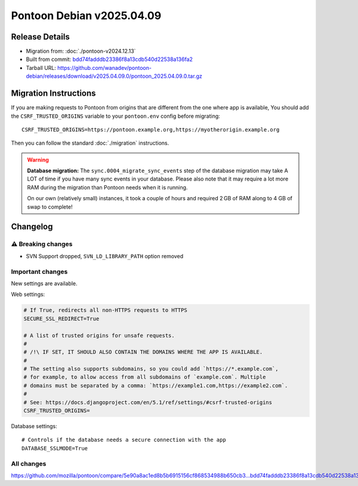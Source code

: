 Pontoon Debian v2025.04.09
==========================

Release Details
---------------

* Migration from: :doc:`./pontoon-v2024.12.13`
* Built from commit: `bdd74fadddb23386f8a13cdb540d22538a136fa2 <https://github.com/mozilla/pontoon/commit/bdd74fadddb23386f8a13cdb540d22538a136fa2>`_
* Tarball URL: https://github.com/wanadev/pontoon-debian/releases/download/v2025.04.09.0/pontoon_2025.04.09.0.tar.gz


Migration Instructions
----------------------

If you are making requests to Pontoon from origins that are different from the
one where app is available, You should add the ``CSRF_TRUSTED_ORIGINS``
variable to your ``pontoon.env`` config before migrating::

    CSRF_TRUSTED_ORIGINS=https://pontoon.example.org,https://myotherorigin.example.org

Then you can follow the standard :doc:`./migration` instructions.

.. WARNING::

   **Database migration:** The ``sync.0004_migrate_sync_events`` step of the database migration may take A LOT of time if you have many sync events in your database. Please also note that it may require a lot more RAM during the migration than Pontoon needs when it is running.

   On our own (relatively small) instances, it took a couple of hours and required 2 GB of RAM along to 4 GB of swap to complete!


Changelog
---------

⚠️ Breaking changes
~~~~~~~~~~~~~~~~~~~

* SVN Support dropped, ``SVN_LD_LIBRARY_PATH`` option removed


Important changes
~~~~~~~~~~~~~~~~~

New settings are available.

Web settings:

.. code-block:: sh

    # If True, redirects all non-HTTPS requests to HTTPS
    SECURE_SSL_REDIRECT=True

    # A list of trusted origins for unsafe requests.
    #
    # /!\ IF SET, IT SHOULD ALSO CONTAIN THE DOMAINS WHERE THE APP IS AVAILABLE.
    #
    # The setting also supports subdomains, so you could add `https://*.example.com`,
    # for example, to allow access from all subdomains of `example.com`. Multiple
    # domains must be separated by a comma: `https://example1.com,https://example2.com`.
    #
    # See: https://docs.djangoproject.com/en/5.1/ref/settings/#csrf-trusted-origins
    CSRF_TRUSTED_ORIGINS=

Database settings::

    # Controls if the database needs a secure connection with the app
    DATABASE_SSLMODE=True



All changes
~~~~~~~~~~~

https://github.com/mozilla/pontoon/compare/5e90a8ac1ed8b5b6915156cf868534988b650cb3...bdd74fadddb23386f8a13cdb540d22538a136fa2
